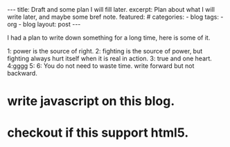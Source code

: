 #+BEGIN_HTML
---
title: Draft and some plan I will fill later.
excerpt: Plan about what I will write later, and maybe some bref note.
featured: #
categories:
    - blog
tags:
    - org
    - blog
layout: post
---
#+END_HTML
#+STARTUP: showall
#+STARTUP: hidestars

I had a plan to write down something for a long time, here is some of it.

    1: power is the source of right.
    2: fighting is the source of power, but fighting always hurt itself when it is real in action.
    3: true and one heart.
    4:gggg
    5:
    6: You do not need to waste time.
write forward but not backward.
* write javascript on this blog.
* checkout if this support html5.
